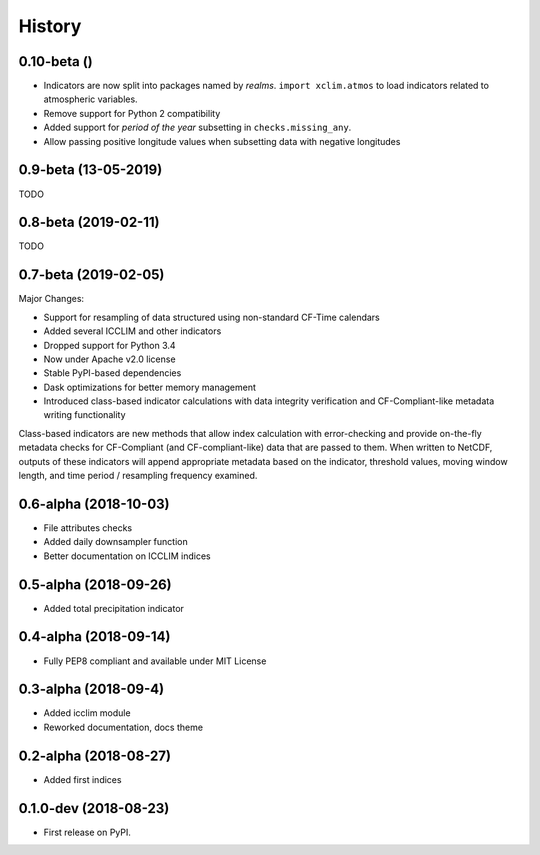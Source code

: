 =======
History
=======

0.10-beta ()
-------------
* Indicators are now split into packages named by *realms*. ``import xclim.atmos`` to load indicators related to atmospheric variables.
* Remove support for Python 2 compatibility
* Added support for *period of the year* subsetting in ``checks.missing_any``. 
* Allow passing positive longitude values when subsetting data with negative longitudes



0.9-beta (13-05-2019) 
---------------------
TODO

0.8-beta (2019-02-11)
---------------------
TODO

0.7-beta (2019-02-05)
---------------------
Major Changes:

* Support for resampling of data structured using non-standard CF-Time calendars
* Added several ICCLIM and other indicators
* Dropped support for Python 3.4
* Now under Apache v2.0 license
* Stable PyPI-based dependencies
* Dask optimizations for better memory management
* Introduced class-based indicator calculations with data integrity verification and CF-Compliant-like metadata writing functionality

Class-based indicators are new methods that allow index calculation with error-checking and provide on-the-fly metadata checks for CF-Compliant (and CF-compliant-like) data that are passed to them. When written to NetCDF, outputs of these indicators will append appropriate metadata based on the indicator, threshold values, moving window length, and time period / resampling frequency examined.

0.6-alpha (2018-10-03)
----------------------
* File attributes checks
* Added daily downsampler function
* Better documentation on ICCLIM indices

0.5-alpha (2018-09-26)
----------------------
* Added total precipitation indicator

0.4-alpha (2018-09-14)
----------------------
* Fully PEP8 compliant and available under MIT License

0.3-alpha (2018-09-4)
---------------------
* Added icclim module
* Reworked documentation, docs theme

0.2-alpha (2018-08-27)
----------------------
* Added first indices

0.1.0-dev (2018-08-23)
----------------------
* First release on PyPI.



